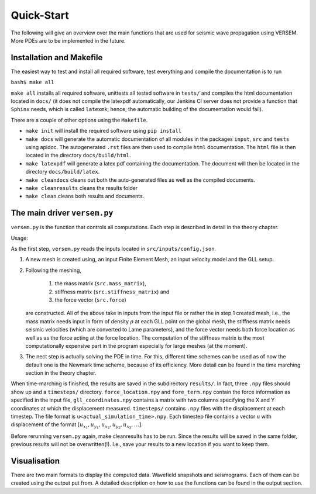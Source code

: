 Quick-Start
===========

The following will give an overview over the main functions that 
are used for seismic wave propagation using VERSEM. More PDEs are
to be implemented in the future.


Installation and Makefile
+++++++++++++++++++++++++

The easiest way to test and install all required software, test everything 
and compile the documentation is to run

``bash$ make all``

``make all`` installs all required software, unittests all tested software
in ``tests/`` and compiles the html documentation located in ``docs/`` 
(it does not compile the latexpdf automatically, our Jenkins CI server does not
provide a function that ``Sphinx`` needs, which is called ``latexmk``; hence, 
the automatic building of the documentation would fail).

There are a couple of other options using the ``Makefile``. 

- ``make init`` will install the required software using ``pip install``

- ``make docs`` will generate the automatic documentation of all modules 
  in the packages ``input``, ``src`` and ``tests`` using apidoc. The
  autogenerated ``.rst`` files are then used to compile ``html`` documentation.
  The ``html`` file is then located in the directory ``docs/build/html``.

- ``make latexpdf`` will generate a latex pdf containing the documentation.
  The document will then be located in the directory ``docs/build/latex``.

- ``make cleandocs`` cleans out both the auto-generated files as well as the
  compiled documents.

- ``make cleanresults`` cleans the results folder

- ``make clean`` cleans both results and documents.


The main driver ``versem.py``
+++++++++++++++++++++++++++++

``versem.py`` is the function that controls all computations. Each step is described 
in detail in the theory chapter.

Usage:

.. code::

As the first step, ``versem.py`` reads the inputs located in ``src/inputs/config.json``. 

#. A new mesh is created using, an input Finite Element Mesh, an input velocity 
   model and the GLL setup. 
    
#. Following the meshing,

      #. the mass matrix (``src.mass_matrix``),
      #. stiffness matrix (``src.stiffness_matrix``) and
      #. the force vector (``src.force``)

   are constructed. All of the above take in inputs from the input file or rather the 
   in step 1 created mesh, i.e., the mass matrix needs input in form of density 
   :math:`\rho` at each GLL point on the global mesh, the stiffness matrix needs seismic 
   velocities (which are converted to Lame parameters), and the force vector needs both 
   force location as well as as the force acting at the force location. The computation
   of the stiffness matrix is the most computationally expensive part in the program 
   especially for large meshes (at the moment).

#. The nect step is actually solving the PDE in time. For this, different time schemes
   can be used as of now the default one is the Newmark time scheme, because of its 
   efficiency. More detail can be found in the time marching section in the theory 
   chapter.

When time-marching is finished, the results are saved in the subdirectory ``results/``.
In fact, three ``.npy`` files should show up and a ``timesteps/`` directory. 
``force_location.npy`` and ``fore_term.npy`` contain the force information as specified 
in the input file, ``gll_coordinates.npy`` contains a matrix with two columns specifying 
the X and Y coordinates at which the displacement measured. ``timesteps/`` contains ``.npy``
files with the displacement at each timestep. The file format is ``u<actual_simulation_time>.npy``.
Each timestep file contains a vector ``u`` with displacement of the format 
:math:`[u_{x_1},u_{y_1},u_{x_2},u_{y_2},u_{x_3},\dots]`. 

Before rerunning ``versem.py`` again, make cleanresults has to be run. Since the results will be 
saved in the same folder, previous results will not be overwritten(!). I.e., save your results to 
a new location if you want to keep them.


Visualisation
+++++++++++++

There are two main formats to display the computed data. Wavefield snapshots and seismograms.
Each of them can be created using the output put from. A detailed description on how to use 
the functions can be found in the output section.




